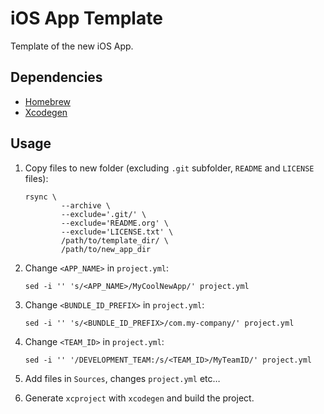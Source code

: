 * iOS App Template

Template of the new iOS App.

** Dependencies

- [[https://brew.sh/][Homebrew]]
- [[https://github.com/yonaskolb/XcodeGen][Xcodegen]]

** Usage

1. Copy files to new folder (excluding ~.git~ subfolder, ~README~ and ~LICENSE~ files):
   #+BEGIN_SRC shell
   rsync \
           --archive \
           --exclude='.git/' \
           --exclude='README.org' \
           --exclude='LICENSE.txt' \
           /path/to/template_dir/ \
           /path/to/new_app_dir
   #+END_SRC
2. Change ~<APP_NAME>~ in ~project.yml~:
   #+BEGIN_SRC shell
   sed -i '' 's/<APP_NAME>/MyCoolNewApp/' project.yml
   #+END_SRC
3. Change ~<BUNDLE_ID_PREFIX>~ in ~project.yml~:
   #+BEGIN_SRC shell
   sed -i '' 's/<BUNDLE_ID_PREFIX>/com.my-company/' project.yml
   #+END_SRC
4. Change ~<TEAM_ID>~ in ~project.yml~:
   #+BEGIN_SRC shell
   sed -i '' '/DEVELOPMENT_TEAM:/s/<TEAM_ID>/MyTeamID/' project.yml
   #+END_SRC
5. Add files in ~Sources~, changes ~project.yml~ etc...
6. Generate ~xcproject~ with ~xcodegen~ and build the project.
